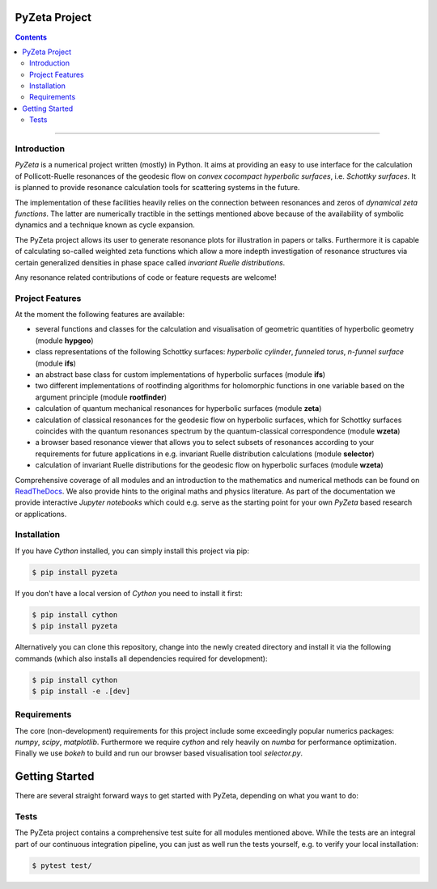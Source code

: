 ==============
PyZeta Project
==============

.. image:: https://img.shields.io/badge/Language-Python-blue.svg
   :target: https://www.python.org/

.. image:: http://img.shields.io/badge/benchmarked%20by-asv-blue.svg?style=flat
   :target: https://github.com/Spectral-Analysis-UPB/PyZeta

.. image:: https://img.shields.io/github/v/release/Spectral-Analysis-UPB/PyZeta
   :target: https://github.com/Spectral-Analysis-UPB/PyZeta

.. image:: https://readthedocs.org/projects/pyzeta/badge/?version=latest
   :target: https://pyzeta.readthedocs.io/en/latest/?badge=latest

.. image:: https://github.com/Spectral-Analysis-UPB/PyZeta/workflows/build/badge.svg
   :target: https://github.com/Spectral-Analysis-UPB/PyZeta/actions

.. image:: https://codecov.io/gh/Spectral-Analysis-UPB/PyZeta/branch/main/graph/badge.svg
   :target: https://codecov.io/gh/Spectral-Analysis-UPB/PyZeta

.. image:: https://img.shields.io/badge/docs-docstr--cov-success
   :target: https://pypi.org/project/docstr-coverage/

.. image:: https://img.shields.io/badge/mypy-checked-blue
   :target: https://mypy.readthedocs.io/en/stable/

.. image:: https://img.shields.io/badge/code%20style-black-000000.svg
   :target: https://github.com/psf/black

.. contents:: Contents
  :depth: 2

--------------------------------------------------------------------------------

------------
Introduction
------------

*PyZeta* is a numerical project written (mostly) in Python. It aims at providing
an easy to use interface for the calculation of Pollicott-Ruelle resonances of the
geodesic flow on *convex cocompact hyperbolic surfaces*, i.e. *Schottky surfaces*.
It is planned to provide resonance calculation tools for scattering systems in
the future.

The implementation of these facilities heavily relies on the connection between
resonances and zeros of *dynamical zeta functions*. The latter are numerically
tractible in the settings mentioned above because of the availability of symbolic
dynamics and a technique known as cycle expansion.

The PyZeta project allows its user to generate resonance plots for illustration in
papers or talks. Furthermore it is capable of calculating so-called weighted zeta
functions which allow a more indepth investigation of resonance structures via certain
generalized densities in phase space called *invariant Ruelle distributions*.

Any resonance related contributions of code or feature requests are welcome!


----------------
Project Features
----------------

At the moment the following features are available:

- several functions and classes for the calculation and visualisation of geometric
  quantities of hyperbolic geometry (module **hypgeo**)
- class representations of the following Schottky surfaces: *hyperbolic cylinder*,
  *funneled torus*, *n-funnel surface* (module **ifs**)
- an abstract base class for custom implementations of hyperbolic surfaces (module **ifs**)
- two different implementations of rootfinding algorithms for holomorphic functions
  in one variable based on the argument principle (module **rootfinder**)
- calculation of quantum mechanical resonances for hyperbolic surfaces (module **zeta**)
- calculation of classical resonances for the geodesic flow on hyperbolic surfaces,
  which for Schottky surfaces coincides with the quantum resonances spectrum by
  the quantum-classical correspondence (module **wzeta**)
- a browser based resonance viewer that allows you to select subsets of resonances
  according to your requirements for future applications in e.g. invariant Ruelle
  distribution calculations (module **selector**)
- calculation of invariant Ruelle distributions for the geodesic flow on hyperbolic
  surfaces (module **wzeta**)

Comprehensive coverage of all modules and an introduction to the mathematics and
numerical methods can be found on `ReadTheDocs <https://pyzeal.readthedocs.io/en/latest//>`_.
We also provide hints to the original maths and physics literature. As part of
the documentation we provide interactive *Jupyter notebooks* which could e.g. serve
as the starting point for your own *PyZeta* based research or applications.


------------
Installation
------------

If you have *Cython* installed, you can simply install this project via pip:

.. code:: bash

   $ pip install pyzeta

If you don't have a local version of *Cython* you need to install it first:

.. code:: bash

   $ pip install cython
   $ pip install pyzeta

Alternatively you can clone this repository, change into the newly created directory
and install it via the following commands (which also installs all dependencies
required for development):

.. code:: bash

   $ pip install cython
   $ pip install -e .[dev]


------------
Requirements
------------

The core (non-development) requirements for this project include some exceedingly
popular numerics packages: *numpy*, *scipy*, *matplotlib*. Furthermore we require
*cython* and rely heavily on *numba* for performance optimization. Finally we use
*bokeh* to build and run our browser based visualisation tool *selector.py*.


===============
Getting Started
===============

There are several straight forward ways to get started with PyZeta, depending on
what you want to do:


-----
Tests
-----

The PyZeta project contains a comprehensive test suite for all modules mentioned
above. While the tests are an integral part of our continuous integration pipeline,
you can just as well run the tests yourself, e.g. to verify your local installation:

.. code:: bash

   $ pytest test/
